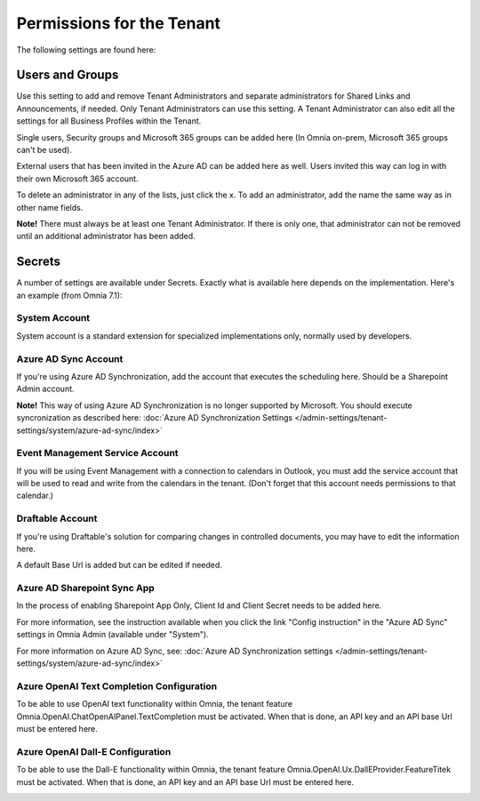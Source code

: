 Permissions for the Tenant
============================

The following settings are found here:

.. image:: security-tenant-v7.png

Users and Groups
*******************
Use this setting to add and remove Tenant Administrators and separate administrators for Shared Links and Announcements, if needed. Only Tenant Administrators can use this setting. A Tenant Administrator can also edit all the settings for all Business Profiles within the Tenant. 

Single users, Security groups and Microsoft 365 groups can be added here (In Omnia on-prem, Microsoft 365 groups can't be used). 

External users that has been invited in the Azure AD can be added here as well. Users invited this way can log in with their own Microsoft 365 account.

.. image:: tenant-permissions-v7.png

To delete an administrator in any of the lists, just click the x. To add an administrator, add the name the same way as in other name fields.

**Note!** There must always be at least one Tenant Administrator. If there is only one, that administrator can not be removed until an additional administrator has been added.

Secrets
********
A number of settings are available under Secrets. Exactly what is available here depends on the implementation. Here's an example (from Omnia 7.1): 

.. image:: tenant-secrets-v7.png

System Account
------------------
System account is a standard extension for specialized implementations only, normally used by developers.

.. image:: tenant-secrets-system-url-v7.png

Azure AD Sync Account
-----------------------
If you're using Azure AD Synchronization, add the account that executes the scheduling here. Should be a Sharepoint Admin account.

.. image:: tenant-secrets-sync-url-v7.png

**Note!** This way of using Azure AD Synchronization is no longer supported by Microsoft. You should execute syncronization as described here: :doc:`Azure AD Synchronization Settings </admin-settings/tenant-settings/system/azure-ad-sync/index>`

Event Management Service Account
----------------------------------

If you will be using Event Management with a connection to calendars in Outlook, you must add the service account that will be used to read and write from the calendars in the tenant. (Don't forget that this account needs permissions to that calendar.)

.. image:: tenant-secrets-event-url-v7.png

Draftable Account
---------------------
If you're using Draftable's solution for comparing changes in controlled documents, you may have to edit the information here.

.. image:: secrets-draftable-v7-frame.png

A default Base Url is added but can be edited if needed. 

Azure AD Sharepoint Sync App
-------------------------------
In the process of enabling Sharepoint App Only, Client Id and Client Secret needs to be added here.

.. image:: sharepoint-sync-app-v7.png

For more information, see the instruction available when you click the link "Config instruction" in the "Azure AD Sync" settings in Omnia Admin (available under "System").

For more information on Azure AD Sync, see: :doc:`Azure AD Synchronization settings </admin-settings/tenant-settings/system/azure-ad-sync/index>`

Azure OpenAI Text Completion Configuration
--------------------------------------------
To be able to use OpenAI text functionality within Omnia, the tenant feature Omnia.OpenAI.ChatOpenAIPanel.TextCompletion must be activated. When that is done, an API key and an API base Url must be entered here.

.. image:: azure-open-ai-secret.png

Azure OpenAI Dall-E Configuration
------------------------------------
To be able to use the Dall-E functionality within Omnia, the tenant feature Omnia.OpenAI.Ux.DallEProvider.FeatureTitek must be activated. When that is done, an API key and an API base Url must be entered here.

.. image:: dall-e-secret.png


